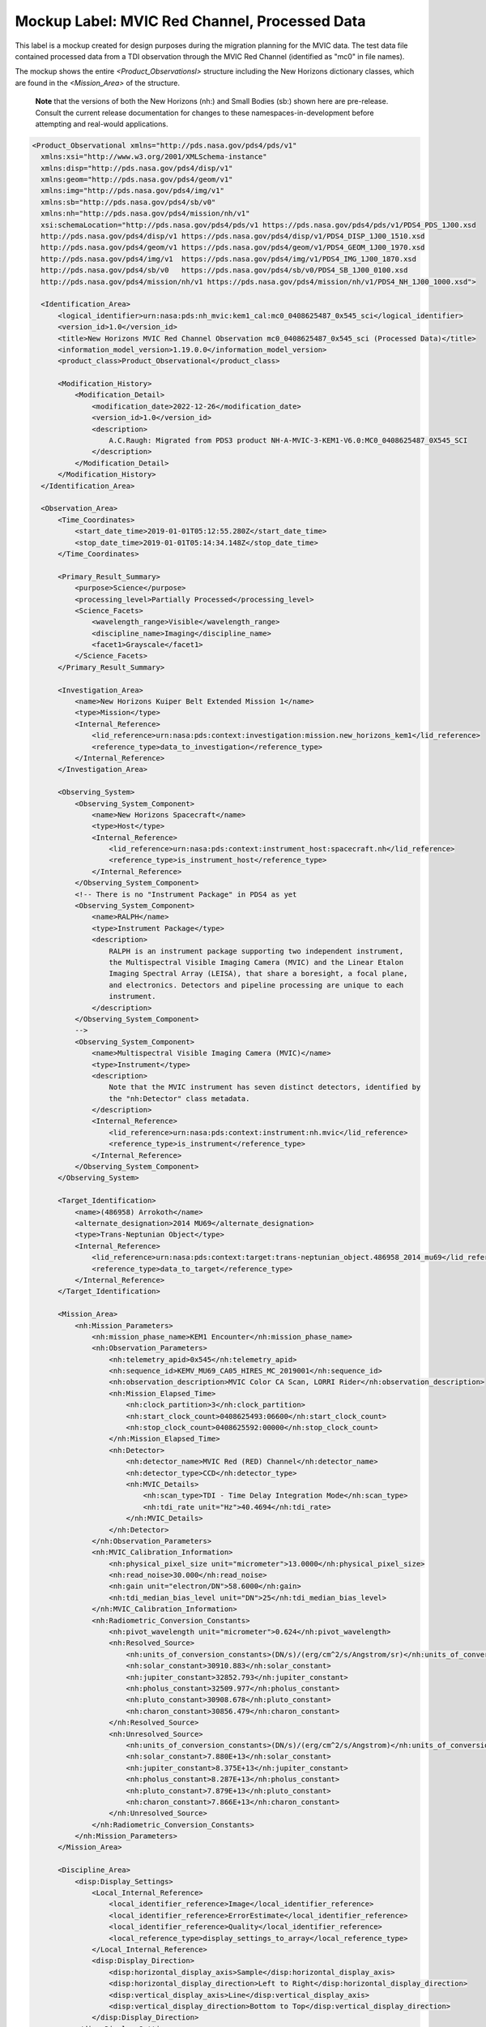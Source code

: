 Mockup Label: MVIC Red Channel, Processed Data
##################################################

This label is a mockup created for design purposes during the migration
planning for the MVIC data. The test data file contained processed data
from a TDI observation through the MVIC Red Channel (identified as
"mc0" in file names).

The mockup shows the entire *<Product_Observationsl>*
structure including the New Horizons dictionary classes, which are 
found in the *<Mission_Area>* of the structure.

  **Note** that the versions of both the New Horizons (nh:) and Small Bodies (sb:)
  shown here are pre-release. Consult the current release documentation for changes
  to these namespaces-in-development before attempting and real-would applications. 

.. code-block:: XML

  <Product_Observational xmlns="http://pds.nasa.gov/pds4/pds/v1" 
    xmlns:xsi="http://www.w3.org/2001/XMLSchema-instance" 
    xmlns:disp="http://pds.nasa.gov/pds4/disp/v1" 
    xmlns:geom="http://pds.nasa.gov/pds4/geom/v1" 
    xmlns:img="http://pds.nasa.gov/pds4/img/v1" 
    xmlns:sb="http://pds.nasa.gov/pds4/sb/v0" 
    xmlns:nh="http://pds.nasa.gov/pds4/mission/nh/v1" 
    xsi:schemaLocation="http://pds.nasa.gov/pds4/pds/v1 https://pds.nasa.gov/pds4/pds/v1/PDS4_PDS_1J00.xsd
    http://pds.nasa.gov/pds4/disp/v1 https://pds.nasa.gov/pds4/disp/v1/PDS4_DISP_1J00_1510.xsd
    http://pds.nasa.gov/pds4/geom/v1 https://pds.nasa.gov/pds4/geom/v1/PDS4_GEOM_1J00_1970.xsd
    http://pds.nasa.gov/pds4/img/v1  https://pds.nasa.gov/pds4/img/v1/PDS4_IMG_1J00_1870.xsd
    http://pds.nasa.gov/pds4/sb/v0   https://pds.nasa.gov/pds4/sb/v0/PDS4_SB_1J00_0100.xsd
    http://pds.nasa.gov/pds4/mission/nh/v1 https://pds.nasa.gov/pds4/mission/nh/v1/PDS4_NH_1J00_1000.xsd">

    <Identification_Area>
        <logical_identifier>urn:nasa:pds:nh_mvic:kem1_cal:mc0_0408625487_0x545_sci</logical_identifier>
        <version_id>1.0</version_id>
        <title>New Horizons MVIC Red Channel Observation mc0_0408625487_0x545_sci (Processed Data)</title>
        <information_model_version>1.19.0.0</information_model_version>
        <product_class>Product_Observational</product_class>

        <Modification_History>
            <Modification_Detail>
                <modification_date>2022-12-26</modification_date>
                <version_id>1.0</version_id>
                <description>
                    A.C.Raugh: Migrated from PDS3 product NH-A-MVIC-3-KEM1-V6.0:MC0_0408625487_0X545_SCI
                </description>
            </Modification_Detail>
        </Modification_History>
    </Identification_Area>

    <Observation_Area>
        <Time_Coordinates>
            <start_date_time>2019-01-01T05:12:55.280Z</start_date_time>
            <stop_date_time>2019-01-01T05:14:34.148Z</stop_date_time>
        </Time_Coordinates>

        <Primary_Result_Summary>
            <purpose>Science</purpose>
            <processing_level>Partially Processed</processing_level>
            <Science_Facets>
                <wavelength_range>Visible</wavelength_range>
                <discipline_name>Imaging</discipline_name>
                <facet1>Grayscale</facet1>
            </Science_Facets>
        </Primary_Result_Summary>

        <Investigation_Area>
            <name>New Horizons Kuiper Belt Extended Mission 1</name>
            <type>Mission</type>
            <Internal_Reference>
                <lid_reference>urn:nasa:pds:context:investigation:mission.new_horizons_kem1</lid_reference>
                <reference_type>data_to_investigation</reference_type>
            </Internal_Reference>
        </Investigation_Area>

        <Observing_System>
            <Observing_System_Component>
                <name>New Horizons Spacecraft</name>
                <type>Host</type>
                <Internal_Reference>
                    <lid_reference>urn:nasa:pds:context:instrument_host:spacecraft.nh</lid_reference>
                    <reference_type>is_instrument_host</reference_type>
                </Internal_Reference>
            </Observing_System_Component>
            <!-- There is no "Instrument Package" in PDS4 as yet
            <Observing_System_Component>
                <name>RALPH</name>
                <type>Instrument Package</type> 
                <description>
                    RALPH is an instrument package supporting two independent instrument,
                    the Multispectral Visible Imaging Camera (MVIC) and the Linear Etalon
                    Imaging Spectral Array (LEISA), that share a boresight, a focal plane, 
                    and electronics. Detectors and pipeline processing are unique to each
                    instrument.
                </description>
            </Observing_System_Component>
            -->            
            <Observing_System_Component>
                <name>Multispectral Visible Imaging Camera (MVIC)</name>
                <type>Instrument</type>
                <description>
                    Note that the MVIC instrument has seven distinct detectors, identified by
                    the "nh:Detector" class metadata.
                </description>
                <Internal_Reference>
                    <lid_reference>urn:nasa:pds:context:instrument:nh.mvic</lid_reference>
                    <reference_type>is_instrument</reference_type>
                </Internal_Reference>
            </Observing_System_Component>
        </Observing_System>

        <Target_Identification>
            <name>(486958) Arrokoth</name>
            <alternate_designation>2014 MU69</alternate_designation>
            <type>Trans-Neptunian Object</type>
            <Internal_Reference>
                <lid_reference>urn:nasa:pds:context:target:trans-neptunian_object.486958_2014_mu69</lid_reference>
                <reference_type>data_to_target</reference_type>
            </Internal_Reference>
        </Target_Identification>

        <Mission_Area>
            <nh:Mission_Parameters>
                <nh:mission_phase_name>KEM1 Encounter</nh:mission_phase_name>
                <nh:Observation_Parameters>
                    <nh:telemetry_apid>0x545</nh:telemetry_apid>
                    <nh:sequence_id>KEMV_MU69_CA05_HIRES_MC_2019001</nh:sequence_id>
                    <nh:observation_description>MVIC Color CA Scan, LORRI Rider</nh:observation_description>
                    <nh:Mission_Elapsed_Time>
                        <nh:clock_partition>3</nh:clock_partition>
                        <nh:start_clock_count>0408625493:06600</nh:start_clock_count>
                        <nh:stop_clock_count>0408625592:00000</nh:stop_clock_count>
                    </nh:Mission_Elapsed_Time>
                    <nh:Detector>
                        <nh:detector_name>MVIC Red (RED) Channel</nh:detector_name>
                        <nh:detector_type>CCD</nh:detector_type>
                        <nh:MVIC_Details>
                            <nh:scan_type>TDI - Time Delay Integration Mode</nh:scan_type>
                            <nh:tdi_rate unit="Hz">40.4694</nh:tdi_rate>
                        </nh:MVIC_Details>
                    </nh:Detector>
                </nh:Observation_Parameters>
                <nh:MVIC_Calibration_Information>
                    <nh:physical_pixel_size unit="micrometer">13.0000</nh:physical_pixel_size>
                    <nh:read_noise>30.000</nh:read_noise>
                    <nh:gain unit="electron/DN">58.6000</nh:gain>
                    <nh:tdi_median_bias_level unit="DN">25</nh:tdi_median_bias_level>
                </nh:MVIC_Calibration_Information>
                <nh:Radiometric_Conversion_Constants>
                    <nh:pivot_wavelength unit="micrometer">0.624</nh:pivot_wavelength>
                    <nh:Resolved_Source>
                        <nh:units_of_conversion_constants>(DN/s)/(erg/cm^2/s/Angstrom/sr)</nh:units_of_conversion_constants>
                        <nh:solar_constant>30910.883</nh:solar_constant>
                        <nh:jupiter_constant>32852.793</nh:jupiter_constant>
                        <nh:pholus_constant>32509.977</nh:pholus_constant>
                        <nh:pluto_constant>30908.678</nh:pluto_constant>
                        <nh:charon_constant>30856.479</nh:charon_constant>
                    </nh:Resolved_Source>
                    <nh:Unresolved_Source>
                        <nh:units_of_conversion_constants>(DN/s)/(erg/cm^2/s/Angstrom)</nh:units_of_conversion_constants>
                        <nh:solar_constant>7.880E+13</nh:solar_constant>
                        <nh:jupiter_constant>8.375E+13</nh:jupiter_constant>
                        <nh:pholus_constant>8.287E+13</nh:pholus_constant>
                        <nh:pluto_constant>7.879E+13</nh:pluto_constant>
                        <nh:charon_constant>7.866E+13</nh:charon_constant>
                    </nh:Unresolved_Source>
                </nh:Radiometric_Conversion_Constants>
            </nh:Mission_Parameters>
        </Mission_Area>

        <Discipline_Area>
            <disp:Display_Settings>
                <Local_Internal_Reference>
                    <local_identifier_reference>Image</local_identifier_reference>
                    <local_identifier_reference>ErrorEstimate</local_identifier_reference>
                    <local_identifier_reference>Quality</local_identifier_reference>
                    <local_reference_type>display_settings_to_array</local_reference_type>
                </Local_Internal_Reference>
                <disp:Display_Direction>
                    <disp:horizontal_display_axis>Sample</disp:horizontal_display_axis>
                    <disp:horizontal_display_direction>Left to Right</disp:horizontal_display_direction>
                    <disp:vertical_display_axis>Line</disp:vertical_display_axis>
                    <disp:vertical_display_direction>Bottom to Top</disp:vertical_display_direction>
                </disp:Display_Direction>
            </disp:Display_Settings>

            <img:Exposure>
                <img:exposure_duration unit="s">0.79072</img:exposure_duration>
            </img:Exposure>
            <img:Onboard_Compression>
                <img:onboard_compression_class>Lossless</img:onboard_compression_class>
            </img:Onboard_Compression>
            
            <geom:Geometry>

                <geom:comment>
                    Note that the geometry parameters in this label were calculated by the
                    mission using an unpublished kernel set still in development at the time 
                    of archiving. These parameters are based on "predict geometry", which is
                    generally not as accurate as metadata available at a later date.
                </geom:comment>

                <geom:Image_Display_Geometry>
                    <geom:geometry_reference_time_utc>2019-01-01T05:13:44.714Z</geom:geometry_reference_time_utc>
                    <Local_Internal_Reference>
                        <local_identifier_reference>Image</local_identifier_reference>
                        <local_reference_type>display_to_data_object</local_reference_type>
                    </Local_Internal_Reference>
                    <geom:Geometry_Target_Identification>
                        <geom:body_spice_name>2486958</geom:body_spice_name>
                        <geom:name>(486958) Arrokoth</geom:name>
                    </geom:Geometry_Target_Identification>
                    <geom:Object_Orientation_RA_Dec>
                        <geom:reference_pixel_location>Center</geom:reference_pixel_location>
                        <geom:right_ascension_angle unit="deg">276.8</geom:right_ascension_angle>
                        <geom:declination_angle unit="deg">-33.8</geom:declination_angle>
                        <geom:celestial_north_clock_angle unit="deg">351.57838</geom:celestial_north_clock_angle>
                        <geom:Reference_Frame_Identification>
                            <geom:name>EME J2000</geom:name>
                        </geom:Reference_Frame_Identification>
                    </geom:Object_Orientation_RA_Dec>
                    <geom:Object_Orientation_Clock_Angles>
                        <geom:target_positive_pole_clock_angle unit="deg">264.7</geom:target_positive_pole_clock_angle>
                        <geom:sun_direction_clock_angle unit="deg">133.8</geom:sun_direction_clock_angle>
                    </geom:Object_Orientation_Clock_Angles>
                    <geom:Quaternion_Plus_To_From>
                        <geom:qcos>0.3391999442067836</geom:qcos>
                        <geom:qsin1>0.5793975569923115</geom:qsin1>
                        <geom:qsin2>0.3215769780838686</geom:qsin2>
                        <geom:qsin3>0.6677051115334547</geom:qsin3>
                        <geom:Rotate_From>
                            <geom:name>MVIC Instrument Frame</geom:name>
                        </geom:Rotate_From>
                        <geom:Rotate_To>
                            <geom:name>EME J2000</geom:name>
                        </geom:Rotate_To>
                    </geom:Quaternion_Plus_To_From>
                </geom:Image_Display_Geometry>

                <geom:Geometry_Orbiter>
                    <geom:geometry_reference_time_utc>2019-01-01T05:13:44.714Z</geom:geometry_reference_time_utc>
                    <geom:Orbiter_Identification>
                        <geom:Geometry_Target_Identification>
                            <geom:body_spice_name>2486958</geom:body_spice_name>
                            <geom:name>(486958) Arrokoth</geom:name>
                        </geom:Geometry_Target_Identification>
                    </geom:Orbiter_Identification>
                    <geom:Pixel_Dimensions>
                        <geom:pixel_field_of_view_method>Constant</geom:pixel_field_of_view_method>
                        <geom:horizontal_pixel_field_of_view unit="mrad">.0198065</geom:horizontal_pixel_field_of_view>
                        <geom:vertical_pixel_field_of_view unit="mrad">.0198065</geom:vertical_pixel_field_of_view>
                    </geom:Pixel_Dimensions>
                    <geom:Distances>
                        <geom:Distances_Specific>
                            <geom:spacecraft_geocentric_distance unit="km">6620524663.557333</geom:spacecraft_geocentric_distance>
                            <geom:spacecraft_heliocentric_distance unit="km">6474349486.445694</geom:spacecraft_heliocentric_distance>
                            <geom:spacecraft_target_center_distance unit="km">17364.42363680587</geom:spacecraft_target_center_distance>
                            <geom:target_geocentric_distance unit="km">6620676566.778128</geom:target_geocentric_distance>
                            <geom:target_heliocentric_distance unit="km">6474366229.430338</geom:target_heliocentric_distance>
                        </geom:Distances_Specific>
                    </geom:Distances>
                    <geom:Surface_Geometry>
                        <geom:Surface_Geometry_Specific>
                            <geom:subsolar_latitude unit="deg">-61.85812998743076</geom:subsolar_latitude>
                            <geom:subsolar_longitude unit="deg">87.24761404769193</geom:subsolar_longitude>
                            <geom:subspacecraft_latitude unit="deg">-53.47274657874268</geom:subspacecraft_latitude>
                            <geom:subspacecraft_longitude unit="deg">111.6557853166782</geom:subspacecraft_longitude>
                        </geom:Surface_Geometry_Specific>
                    </geom:Surface_Geometry>
                    <geom:Illumination_Geometry>
                        <geom:Illumination_Specific>
                            <geom:reference_location>Boresight Intercept Point</geom:reference_location>
                            <geom:phase_angle unit="deg">15.4</geom:phase_angle>
                            <geom:solar_elongation unit="deg">164.6</geom:solar_elongation>
                        </geom:Illumination_Specific>
                    </geom:Illumination_Geometry>
                    <geom:Vectors>
                        <geom:Vectors_Cartesian_Specific>
                            <geom:Vector_Cartesian_Position_Spacecraft_To_Target>
                                <geom:x_position unit="km">1656.2122</geom:x_position>
                                <geom:y_position unit="km">-14549.6368</geom:y_position>
                                <geom:z_position unit="km">-9332.1077</geom:z_position>
                                <geom:light_time_correction_applied>Received_Light_Time_Stellar_Abb</geom:light_time_correction_applied>
                            </geom:Vector_Cartesian_Position_Spacecraft_To_Target>
                            <geom:Vector_Cartesian_Velocity_Spacecraft_Relative_To_Target>
                                <geom:x_velocity unit="km/s">1.113444</geom:x_velocity>
                                <geom:y_velocity unit="km/s">-13.442996</geom:y_velocity>
                                <geom:z_velocity unit="km/s">-5.139864</geom:z_velocity>
                                <geom:light_time_correction_applied>Received_Light_Time_Stellar_Abb</geom:light_time_correction_applied>
                            </geom:Vector_Cartesian_Velocity_Spacecraft_Relative_To_Target>
                            <geom:Vector_Cartesian_Position_Sun_To_Target>
                                <geom:x_position unit="km">1801863012.047373</geom:x_position>
                                <geom:y_position unit="km">-5789632811.265433</geom:y_position>
                                <geom:z_position unit="km">-2269550543.460596</geom:z_position>
                                <geom:light_time_correction_applied>Received_Light_Time_Stellar_Abb</geom:light_time_correction_applied>
                            </geom:Vector_Cartesian_Position_Sun_To_Target>
                            <geom:Vector_Cartesian_Velocity_Target_Relative_To_Sun>
                                <geom:x_velocity unit="km/s">4.370272</geom:x_velocity>
                                <geom:y_velocity unit="km/s">1.336516</geom:y_velocity>
                                <geom:z_velocity unit="km/s">0.445148</geom:z_velocity>
                                <geom:light_time_correction_applied>Received_Light_Time_Stellar_Abb</geom:light_time_correction_applied>
                            </geom:Vector_Cartesian_Velocity_Target_Relative_To_Sun>
                            <geom:Vector_Cartesian_Position_Earth_To_Target>
                                <geom:x_position unit="km">1828821837.219335</geom:x_position>
                                <geom:y_position unit="km">-5922292146.245399</geom:y_position>
                                <geom:z_position unit="km">-2327063519.570272</geom:z_position>
                                <geom:light_time_correction_applied>Received_Light_Time_Stellar_Abb</geom:light_time_correction_applied>
                            </geom:Vector_Cartesian_Position_Earth_To_Target>
                            <geom:Vector_Cartesian_Velocity_Target_Relative_To_Earth>
                                <geom:x_velocity unit="km/s">34.156224</geom:x_velocity>
                                <geom:y_velocity unit="km/s">6.405462</geom:y_velocity>
                                <geom:z_velocity unit="km/s">2.642036</geom:z_velocity>
                                <geom:light_time_correction_applied>Received_Light_Time_Stellar_Abb</geom:light_time_correction_applied>
                            </geom:Vector_Cartesian_Velocity_Target_Relative_To_Earth>
                            <geom:Vector_Cartesian_Position_Sun_To_Spacecraft>
                                <geom:x_position unit="km">1801956296.599184</geom:x_position>
                                <geom:y_position unit="km">-5789592074.710976</geom:y_position>
                                <geom:z_position unit="km">-2269532636.079516</geom:z_position>
                                <geom:light_time_correction_applied>Received_Light_Time_Stellar_Abb</geom:light_time_correction_applied>
                            </geom:Vector_Cartesian_Position_Sun_To_Spacecraft>
                            <geom:Vector_Cartesian_Velocity_Spacecraft_Relative_To_Sun>
                                <geom:x_velocity unit="km/s">5.483717</geom:x_velocity>
                                <geom:y_velocity unit="km/s">-12.1064806</geom:y_velocity>
                                <geom:z_velocity unit="km/s">-4.694715</geom:z_velocity>
                                <geom:light_time_correction_applied>Received_Light_Time_Stellar_Abb</geom:light_time_correction_applied>
                            </geom:Vector_Cartesian_Velocity_Spacecraft_Relative_To_Sun>
                            <geom:Vector_Cartesian_Position_Earth_To_Spacecraft>
                                <geom:x_position unit="km">1827405810.34603</geom:x_position>
                                <geom:y_position unit="km">-5922522508.111715</geom:y_position>
                                <geom:z_position unit="km">-2327157486.28979</geom:z_position>
                                <geom:light_time_correction_applied>Received_Light_Time_Stellar_Abb</geom:light_time_correction_applied>
                            </geom:Vector_Cartesian_Position_Earth_To_Spacecraft>
                            <geom:Vector_Cartesian_Velocity_Spacecraft_Relative_To_Earth>
                                <geom:x_velocity unit="km/s">35.316729</geom:x_velocity>
                                <geom:y_velocity unit="km/s">-7.283111</geom:y_velocity>
                                <geom:z_velocity unit="km/s">-2.604148</geom:z_velocity>
                                <geom:light_time_correction_applied>Received_Light_Time_Stellar_Abb</geom:light_time_correction_applied>
                            </geom:Vector_Cartesian_Velocity_Spacecraft_Relative_To_Earth>
                        </geom:Vectors_Cartesian_Specific>
                    </geom:Vectors>
                </geom:Geometry_Orbiter>
            </geom:Geometry>
            
            <sb:SB_Metadata>
                <sb:Observation_Parameters>
                    <sb:Exposure>
                        <sb:exposure_duration unit="s">0.79072</sb:exposure_duration>
                        <sb:exposure_description>
                            The exposure duration is the amount of time that data was collected
                            for each pixel in the array. For details of how the MVIC TDI scanning
                            observations collected data, see "Ralph: A Visible/Infrared Imager for
                            the New Horizons Pluto/Kuiper Belt Mission" (Reuter, et al. 2008), a 
                            preprint copy of which is included in the mission archive and 
                            referenced below.
                        </sb:exposure_description>
                    </sb:Exposure>
                    <sb:Filter>
                        <sb:filter_name>Red</sb:filter_name>
                        <sb:filter_type>Broadband</sb:filter_type>
                        <sb:short_wavelength_limit unit="nm">540</sb:short_wavelength_limit>
                        <sb:long_wavelength_limit unit="nm">700</sb:long_wavelength_limit>
                    </sb:Filter>
                    <sb:Timing>
                        <sb:midobservation_time_UTC_YMD>2019-01-01T05:13:44.714Z</sb:midobservation_time_UTC_YMD>
                        <sb:midobservation_time_UTC_JD unit="julian day">2458484.7178786</sb:midobservation_time_UTC_JD>
                    </sb:Timing>
                </sb:Observation_Parameters>
                
                <sb:Calibration_Information>
                    <sb:Raw_Data_Product>
                        <Internal_Reference>
                            <lidvid_reference>urn:nasa:pds:nh_mvic:kem1_cal:mc0_0408625487_0x545_eng::1.0</lidvid_reference>
                            <reference_type>processed_data_to_raw_data</reference_type>
                        </Internal_Reference>
                    </sb:Raw_Data_Product>
                    
                    <sb:Calibration_Applied>
                        <sb:comment>
                            The conversion to physical units depends on the spectral characteristics of the 
                            object and whether it is resolved. Conversion constants are provided as part of
                            the mission attributes in this label.
                        </sb:comment>
                        <sb:bias_subtraction>true</sb:bias_subtraction>
                        <sb:flat_field_applied>true</sb:flat_field_applied>
                    </sb:Calibration_Applied>
                    
                    <sb:Calibration_Reference_Files>
                        <sb:Flat_Field>
                            <sb:file_name>mc0_flat_20160120.fits</sb:file_name>
                            <Internal_Reference>
                                <lidvid_reference>urn:nasa:pds:nh_mvic:calibration_files:mc0_flat::4.0</lidvid_reference>
                                <reference_type>image_to_flat_field_file</reference_type>
                            </Internal_Reference>
                        </sb:Flat_Field>
                    </sb:Calibration_Reference_Files>
                </sb:Calibration_Information>
                
                <sb:Additional_Image_Metadata>
                    <Local_Internal_Reference>
                        <local_identifier_reference>Image</local_identifier_reference>
                        <local_reference_type>image_to_additional_metadata</local_reference_type>
                    </Local_Internal_Reference>
                    
                    <sb:image_observation_type>Single Image</sb:image_observation_type>
                    
                    <sb:Ancillary_Data_Objects>
                        <sb:Quality_Map>
                            <Local_Internal_Reference>
                                <local_identifier_reference>Quality</local_identifier_reference>
                                <local_reference_type>image_to_quality_map</local_reference_type>
                            </Local_Internal_Reference>
                            <sb:Quality_Map_Definition>
                                <sb:flags_are_bit_flags>true</sb:flags_are_bit_flags>
                                <sb:best_quality_value>0</sb:best_quality_value>
                                <sb:Quality_Flag_Definition>
                                    <sb:flag_value>1</sb:flag_value>
                                    <sb:flag_meaning>Housekeeping keyword out of yellow limits</sb:flag_meaning>
                                </sb:Quality_Flag_Definition>
                                <sb:Quality_Flag_Definition>
                                    <sb:flag_value>2</sb:flag_value>
                                    <sb:flag_meaning>Defect in one of the reference calibration files</sb:flag_meaning>
                                </sb:Quality_Flag_Definition>
                                <sb:Quality_Flag_Definition>
                                    <sb:flag_value>4</sb:flag_value>
                                    <sb:flag_meaning>Permanent CCD defect (e.g., dead pixel)</sb:flag_meaning>
                                </sb:Quality_Flag_Definition>
                                <sb:Quality_Flag_Definition>
                                    <sb:flag_value>8</sb:flag_value>
                                    <sb:flag_meaning>DN level in non-linear regime of detector</sb:flag_meaning>
                                </sb:Quality_Flag_Definition>
                                <sb:Quality_Flag_Definition>
                                    <sb:flag_value>16</sb:flag_value>
                                    <sb:flag_meaning>Zero-value pixel</sb:flag_meaning>
                                </sb:Quality_Flag_Definition>
                                <sb:Quality_Flag_Definition>
                                    <sb:flag_value>32</sb:flag_value>
                                    <sb:flag_meaning>Bad pixel not in any of the above categories</sb:flag_meaning>
                                </sb:Quality_Flag_Definition>
                            </sb:Quality_Map_Definition>
                        </sb:Quality_Map>
                        <sb:Error_Estimates_Map>
                            <Local_Internal_Reference>
                                <local_identifier_reference>ErrorEstimate</local_identifier_reference>
                                <local_reference_type>image_to_error_map</local_reference_type>
                            </Local_Internal_Reference>
                        </sb:Error_Estimates_Map>
                    </sb:Ancillary_Data_Objects>
                    
                    <sb:Additional_Geometry_Metadata>
                        <sb:comment>
                            Note that the geometry parameters in this label were calculated by the
                            mission using an unpublished kernel set still in development at the time 
                            of archiving. These parameters are based on "predict geometry", which is
                            generally not as accurate as metadata available at a later date.
                            
                            The instrument position angles are calculated at the midpoint of the 
                            observing sequence.
                        </sb:comment>
                        <sb:Instrument_Position_Angles>
                            <sb:y_axis_position_angle unit="deg">351.5783804696931</sb:y_axis_position_angle>
                            <sb:z_axis_position_angle unit="deg">81.57838046969316</sb:z_axis_position_angle>
                        </sb:Instrument_Position_Angles>
                    </sb:Additional_Geometry_Metadata>
                </sb:Additional_Image_Metadata>
            </sb:SB_Metadata>

        </Discipline_Area>
    </Observation_Area>
    
    <Reference_List>
        <Internal_Reference>
            <lid_reference>urn:nasa:pds:nh_documents:ralph:ralph_ssr</lid_reference>
            <reference_type>data_to_document</reference_type>
            <comment>
                This document from Space Science Reviews describes technical and operational 
                details of the RALPH instruments and detectors.
            </comment>
        </Internal_Reference>
    </Reference_List>
    
    <File_Area_Observational>
        <File>
            <file_name>mc0_0408625487_0x545_sci.fit</file_name>
            <comment>
                This file contains a single observation from one of the MVIC color channel detectors.
                The image dimensions reflect the full area of the detector, not all of which contains
                data in all cases. Pixels for which data was not downloaded are filled with the 
                "missing_constant" value.
            </comment>
        </File>
        
        <!-- Primary ("extension 0" in some applications) header and data unit -->
        
        <Header>
            <offset unit="byte">0</offset>
            <object_length unit="byte">25920</object_length>
            <parsing_standard_id>FITS 3.0</parsing_standard_id>
            <description>
                Primary FITS header unit. The New Horizons pipeline produced data in FITS format.
            </description>
        </Header>
        <Array_2D_Image>
            <name>Observational Data (DN)</name>
            <local_identifier>Image</local_identifier>
            <offset unit="byte">25920</offset>
            <axes>2</axes>
            <axis_index_order>Last Index Fastest</axis_index_order>
            <description>
                This array contains data only for pixels within the window(s) defined by the
                Subframe(s) listed for this product. Other pixels have been set to -1.0, the
                defined "missing_constant". 
            </description>
            <Element_Array>
                <data_type>IEEE754MSBSingle</data_type>
                <unit>DN</unit>
            </Element_Array>
            <Axis_Array>
                <axis_name>Line</axis_name>
                <elements>3984</elements>
                <sequence_number>1</sequence_number>
            </Axis_Array>
            <Axis_Array>
                <axis_name>Sample</axis_name>
                <elements>5024</elements>
                <sequence_number>2</sequence_number>
            </Axis_Array>
            <Special_Constants>
                <missing_constant>-1.000</missing_constant>
            </Special_Constants>
        </Array_2D_Image>
        
        <!-- First extension header and data unit -->
        
        <Header>
            <offset unit="byte">80089920</offset>
            <object_length unit="byte">2880</object_length>
            <parsing_standard_id>FITS 3.0</parsing_standard_id>
            <description>
                FITS IMAGE extension header - a minimal header.
            </description>
        </Header>
        <Array_2D_Image>
            <name>Per-pixel Error Estimate (DN)</name>
            <local_identifier>ErrorEstimate</local_identifier>
            <offset unit="byte">80092800</offset>
            <axes>2</axes>
            <axis_index_order>Last Index Fastest</axis_index_order>
            <description>
                This array provides per-pixel error estimates in DN for each of the corresponding
                pixels in the primary data. It contains data only for pixels within the window(s) 
                defined by the Subframe(s) listed for this product. Other pixels have been set to 
                -1.0, the defined "missing_constant". 
            </description>
            <Element_Array>
                <data_type>IEEE754MSBSingle</data_type>
                <unit>DN</unit>
            </Element_Array>
            <Axis_Array>
                <axis_name>Line</axis_name>
                <elements>3984</elements>
                <sequence_number>1</sequence_number>
            </Axis_Array>
            <Axis_Array>
                <axis_name>Sample</axis_name>
                <elements>5024</elements>
                <sequence_number>2</sequence_number>
            </Axis_Array>
            <Special_Constants>
                <missing_constant>-1.00</missing_constant>
            </Special_Constants>
        </Array_2D_Image>
        
        <!-- Second extension header and data unit -->
        
        <Header>
            <offset unit="byte">160156800</offset>
            <object_length unit="byte">2880</object_length>
            <parsing_standard_id>FITS 3.0</parsing_standard_id>
            <description>
                FITS IMAGE extension header - minimal header. COMMENT cards include terse
                quality code definitions.
            </description>
        </Header>
        <Array_2D_Image>
            <name>Per-pixel Quality Assessment</name>
            <local_identifier>Quality</local_identifier>
            <offset unit="byte">160159680</offset>
            <axes>2</axes>
            <axis_index_order>Last Index Fastest</axis_index_order>
            <Element_Array>
                <data_type>SignedMSB2</data_type>
            </Element_Array>
            <Axis_Array>
                <axis_name>Line</axis_name>
                <elements>3984</elements>
                <sequence_number>1</sequence_number>
            </Axis_Array>
            <Axis_Array>
                <axis_name>Sample</axis_name>
                <elements>5024</elements>
                <sequence_number>2</sequence_number>
            </Axis_Array>
            <Special_Constants>
                <missing_constant>-1</missing_constant>
            </Special_Constants>
        </Array_2D_Image>
    </File_Area_Observational>
    
   </Product_Observational>
